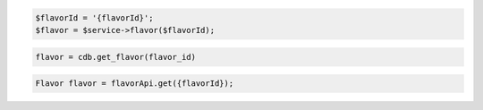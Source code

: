 .. code-block:: csharp


.. code-block:: java


.. code-block:: javascript


.. code-block:: php

    $flavorId = '{flavorId}';
    $flavor = $service->flavor($flavorId);

.. code-block:: python

    flavor = cdb.get_flavor(flavor_id)

.. code-block:: ruby

.. code-block:: java

    Flavor flavor = flavorApi.get({flavorId});
